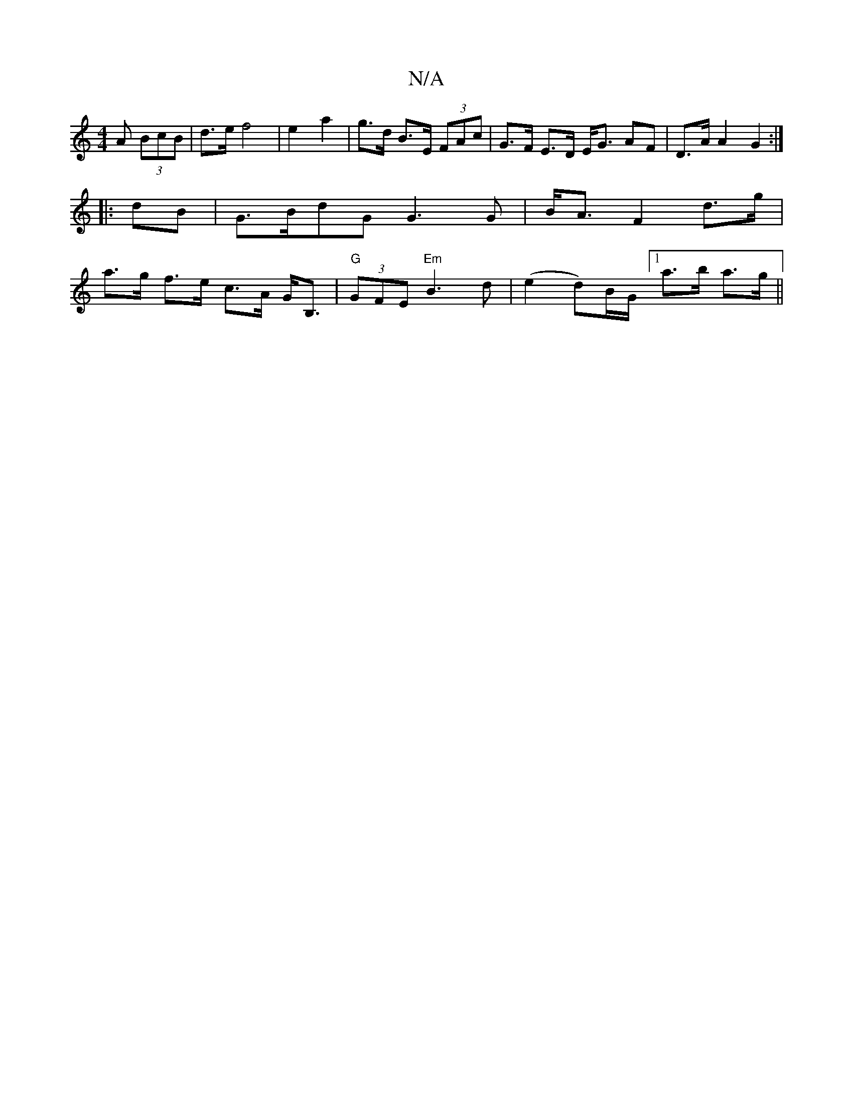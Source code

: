 X:1
T:N/A
M:4/4
R:N/A
K:Cmajor
>A (3BcB | d>e f4 | e2 a2 | g>d B>E (3FAc | G>F E>D E<G AF | D>A A2 G2 :|]
|: dB |G>BdG G3 G | B<A F2 d>g |
a>g f>e c>A G<B, | "G" (3GFE "Em"B3 d | (e2 d)B/G/ [1 a>b a>g ||

ed |e2 d>e f>e d2 |2 c>B [